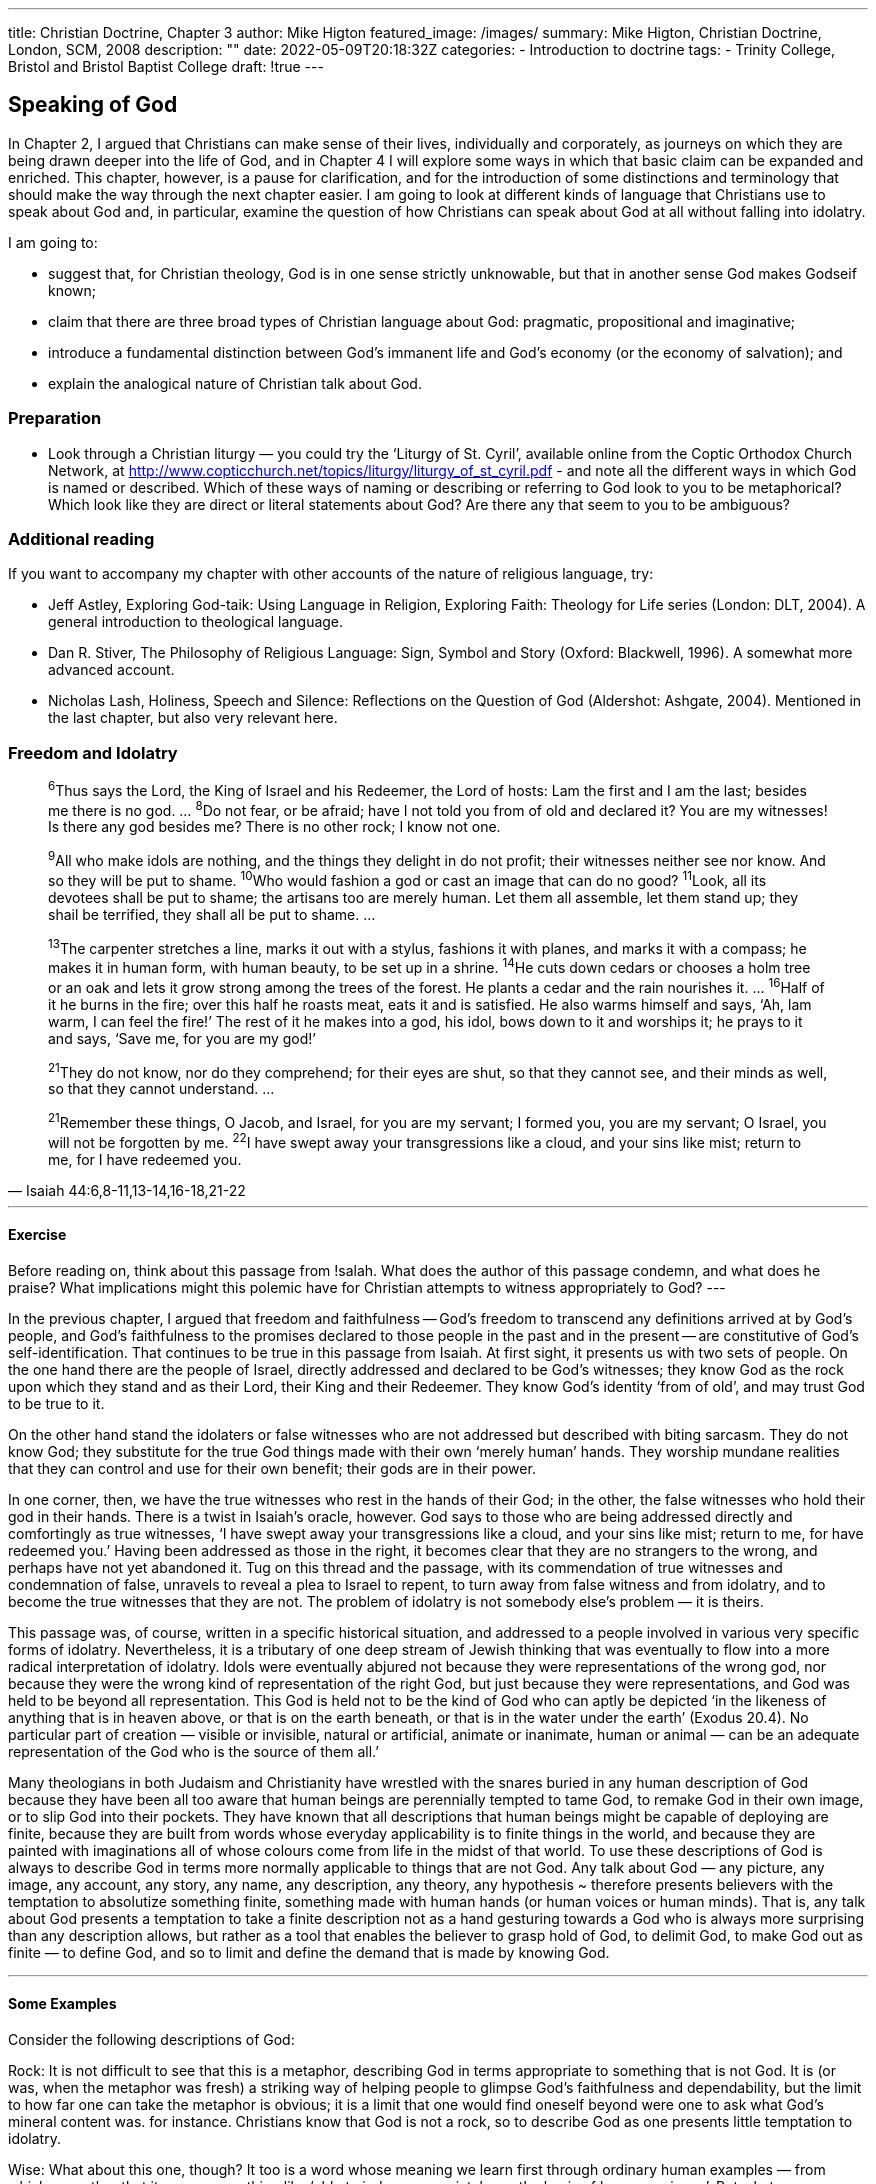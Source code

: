 ---
title: Christian Doctrine, Chapter 3
author: Mike Higton
featured_image: /images/
summary: Mike Higton, Christian Doctrine, London, SCM, 2008
description: ""
date: 2022-05-09T20:18:32Z
categories: 
  - Introduction to doctrine
tags:
  - Trinity College, Bristol and Bristol Baptist College
draft: !true
---
 
## Speaking of God

In Chapter 2, I argued that Christians can make sense of their lives, individually
and corporately, as journeys on which they are being drawn deeper into the life of
God, and in Chapter 4 I will explore some ways in which that basic claim can be
expanded and enriched. This chapter, however, is a pause for clarification, and for
the introduction of some distinctions and terminology that should make the way
through the next chapter easier. I am going to look at different kinds of language
that Christians use to speak about God and, in particular, examine the question of
how Christians can speak about God at all without falling into idolatry.

I am going to:

* suggest that, for Christian theology, God is in one sense strictly unknowable,
but that in another sense God makes Godseif known;
* claim that there are three broad types of Christian language about God: pragmatic, propositional and imaginative;
* introduce a fundamental distinction between God's immanent life and God's
economy (or the economy of salvation); and
* explain the analogical nature of Christian talk about God.

### Preparation

* Look through a Christian liturgy — you could try the ‘Liturgy of St. Cyril’, available
online from the Coptic Orthodox Church Network, at http://www.copticchurch.net/topics/liturgy/liturgy_of_st_cyril.pdf - and note all the different ways in which
God is named or described. Which of these ways of naming or describing or
referring to God look to you to be metaphorical? Which look like they are direct or
literal statements about God? Are there any that seem to you to be ambiguous?

### Additional reading

If you want to accompany my chapter with other accounts of the nature of religious
language, try:

* Jeff Astley, Exploring God-taik: Using Language in Religion, Exploring Faith: Theology for Life series (London: DLT, 2004). A general introduction to theological
language.
* Dan R. Stiver, The Philosophy of Religious Language: Sign, Symbol and Story (Oxford:
Blackwell, 1996). A somewhat more advanced account.
* Nicholas Lash, Holiness, Speech and Silence: Reflections on the Question of God
(Aldershot: Ashgate, 2004). Mentioned in the last chapter, but also very relevant here.

### Freedom and Idolatry

> ^6^Thus says the Lord, the King of Israel and his Redeemer, the Lord of hosts:
Lam the first and I am the last; besides me there is no god. ... ^8^Do not fear,
or be afraid; have I not told you from of old and declared it? You are my
witnesses! Is there any god besides me? There is no other rock; I know not
one.

> ^9^All who make idols are nothing, and the things they delight in do not
profit; their witnesses neither see nor know. And so they will be put to
shame. ^10^Who would fashion a god or cast an image that can do no good?
^11^Look, all its devotees shall be put to shame; the artisans too are merely
human. Let them all assemble, let them stand up; they shail be terrified,
they shall all be put to shame. ...

> ^13^The carpenter stretches a line, marks it out with a stylus, fashions it
with planes, and marks it with a compass; he makes it in human form, with
human beauty, to be set up in a shrine. ^14^He cuts down cedars or chooses a
holm tree or an oak and lets it grow strong among the trees of the forest. He
plants a cedar and the rain nourishes it. ... ^16^Half of it he burns in the fire;
over this half he roasts meat, eats it and is satisfied. He also warms himself
and says, ‘Ah, lam warm, I can feel the fire!’ The rest of it he makes into a
god, his idol, bows down to it and worships it; he prays to it and says, ‘Save
me, for you are my god!’

> ^21^They do not know, nor do they comprehend; for their eyes are shut, so
that they cannot see, and their minds as well, so that they cannot understand. ...

> ^21^Remember these things, O Jacob, and Israel, for you are my servant; I
formed you, you are my servant; O Israel, you will not be forgotten by me.
^22^I have swept away your transgressions like a cloud, and your sins like
mist; return to me, for I have redeemed you.
-- Isaiah 44:6,8-11,13-14,16-18,21-22

---
#### Exercise

Before reading on, think about this passage from !salah. What does the author
of this passage condemn, and what does he praise? What implications might
this polemic have for Christian attempts to witness appropriately to God?
---

In the previous chapter, I argued that freedom and faithfulness -- God’s freedom to transcend any definitions arrived at by God’s people, and God’s faithfulness to the promises declared to those people in the past and in the present
-- are constitutive of God’s self-identification. That continues to be true in this
passage from Isaiah. At first sight, it presents us with two sets of people. On
the one hand there are the people of Israel, directly addressed and declared to
be God's witnesses; they know God as the rock upon which they stand and as
their Lord, their King and their Redeemer. They know God’s identity ‘from of
old’, and may trust God to be true to it.

On the other hand stand the idolaters or false witnesses who are not
addressed but described with biting sarcasm. They do not know God; they
substitute for the true God things made with their own ‘merely human’ hands.
They worship mundane realities that they can control and use for their own
benefit; their gods are in their power.

In one corner, then, we have the true witnesses who rest in the hands of
their God; in the other, the false witnesses who hold their god in their hands.
There is a twist in Isaiah's oracle, however. God says to those who are being
addressed directly and comfortingly as true witnesses, ‘I have swept away
your transgressions like a cloud, and your sins like mist; return to me, for
have redeemed you.’ Having been addressed as those in the right, it becomes
clear that they are no strangers to the wrong, and perhaps have not yet abandoned it. Tug on this thread and the passage, with its commendation of true
witnesses and condemnation of false, unravels to reveal a plea to Israel to
repent, to turn away from false witness and from idolatry, and to become the
true witnesses that they are not. The problem of idolatry is not somebody
else's problem — it is theirs.

This passage was, of course, written in a specific historical situation, and
addressed to a people involved in various very specific forms of idolatry.
Nevertheless, it is a tributary of one deep stream of Jewish thinking that was
eventually to flow into a more radical interpretation of idolatry. Idols were
eventually abjured not because they were representations of the wrong god,
nor because they were the wrong kind of representation of the right God,
but just because they were representations, and God was held to be beyond all
representation. This God is held not to be the kind of God who can aptly be
depicted ‘in the likeness of anything that is in heaven above, or that is on the
earth beneath, or that is in the water under the earth’ (Exodus 20.4). No particular part of creation — visible or invisible, natural or artificial, animate or
inanimate, human or animal — can be an adequate representation of the God
who is the source of them all.’

Many theologians in both Judaism and Christianity have wrestled with the
snares buried in any human description of God because they have been all
too aware that human beings are perennially tempted to tame God, to remake
God in their own image, or to slip God into their pockets. They have known
that all descriptions that human beings might be capable of deploying are
finite, because they are built from words whose everyday applicability is to
finite things in the world, and because they are painted with imaginations
all of whose colours come from life in the midst of that world. To use these
descriptions of God is always to describe God in terms more normally applicable to things that are not God. Any talk about God — any picture, any image,
any account, any story, any name, any description, any theory, any hypothesis
~ therefore presents believers with the temptation to absolutize something
finite, something made with human hands (or human voices or human minds).
That is, any talk about God presents a temptation to take a finite description
not as a hand gesturing towards a God who is always more surprising than
any description allows, but rather as a tool that enables the believer to grasp
hold of God, to delimit God, to make God out as finite — to define God, and so
to limit and define the demand that is made by knowing God.

---
#### Some Examples

Consider the following descriptions of God:

Rock: It is not difficult to see that this is a metaphor, describing God in terms
appropriate to something that is not God. It is (or was, when the metaphor
was fresh) a striking way of helping people to glimpse God’s faithfulness and
dependability, but the limit to how far one can take the metaphor is obvious;
it is a limit that one would find oneself beyond were one to ask what God's
mineral content was. for instance. Christians know that God is not a rock, so
to describe God as one presents little temptation to idolatry.

Wise: What about this one, though? It too is a word whose meaning we learn
first through ordinary human examples — from which we gather that it means
something like ‘able to judge appropriately, on the basis of long experience’.
But what can one make of the idea of God having ‘long experience’, or even of
God weighing up possible courses of action and judging appropriately?’ There
are clear limits to how far this description goes, too — even though, as we shall
see below, descriptions of God as wise or goed or loving don’t work in quite
the same way as the description of God as a rock,

Infinite: This might seem to be a good, abstract word, free from inappropriately
material or human associations. But it, too, is a word whose meaning is learnt
in particular contexts, as part of particular practices. It is possible, after alt,
to give a human (social, material) history of the contexts and practices and
forms of imagination that have surrounded this word's emergence and deveiopment
If one thinks that the word directly describes some characteristic
of God (instead of being, say, a comment upon the inadequacy of all finite
descriptions) one will eventually find that it too has smuggled in contraband
assumptions or illegal connotations — material that properly belongs only on
the creaturely side of the border.

#### Exercise

Return to the liturgy that you jooked at in preparation for this chapter. Would
you now assess differently any of the names or descriptions of God that you
found in it?

---
 
God says ‘I am who I am’ and I am the God of your ancestors’ to the same
people, at the same time. It is not that one category of people, the idolaters,
need to be reminded that God is beyond their false definitions, while another
category of people, true witnesses, can be told to rest content with the
proper definitions that have made it into their possession. This passage from
Isaiah suggests, rather, that there might be an ongoing interplay between the
two messages. On the one hand, the Israelites are told, ‘Here is how God has
defined Godself’; on the other, they are told, ‘The God who has done this is,
and remains, a God who is beyond all definition’ God makes Godself known
— but God cannot be known.

This will seem like a direct contradiction until one realizes that the word
‘know’ has more than one meaning. If, by ‘God can be known’, we mean that
God could be grasped and understood, defined and explained, or that human
beings could gain intellectual mastery over this subject matter, then Christian
theology denies that God can be known even by Christians, even by those to
whom God has revealed Godself. God is, in that sense of the word ‘know’,
radically and inherently unknowable.

For Christians, I said in the previous chapter, the word ‘God’ names the
source of the life of the Christlike love and justice into which they believe
they are being caught up. The relation in which they stand to that source
will not be that of knowing subjects facing a known object, able to define it
or to gain some kind of intellectual mastery over it. Rather, they will stand
as those who are themselves in the process of being mastered by the one
they face, and the forms of language appropriate to this will not be calm
descriptions or abstract definitions, but expressions of praise, thanksgiving
and penitence ~ language squeezed out of them as they find themselves
grasped by God.

#### The unutterability of God
> ‘For if a man cannot look upon the sun, though
it be a very small heavenly body, on account
of its exceeding heat and power, how shall not
a mortal man I be much more unable to face
the glory of God, which is unutterable?”
-- Theophilus of Antioch, To Autolycus*

Consider someone illuminated by a bright light. The light shines on him
and on everything around him, and enables him to see himself and his surroundings in new ways, and so to live in new ways in those surroundings. He
can see the quality of the light by attending to how it shines on the different
surfaces around him, and by paying attention to the way the shadows fall he
can learn from where in the sky above him this light streams. In one sense,
therefore, he can ‘know’ the source by seeing what and how it illuminates.
But if he turns upwards, to face the source itself, the light will be blinding. He
won't be able to see the source itself directly — not so as to see how it works, or
how the light is generated in it. The light outstrips the capacity of his eyes, and
they become useless, even though the searing blindness that he experiences
is itself a sign that he is looking in the right direction. One ancient Christian
writer described this as a ‘brilliant darkness’: a light so bright that it is tantamount to blackness.° Look directly at it and you can see no more than if you
were left wholly in the dark.

This, too, is a metaphor that will only roll so far. Nevertheless, Christian
theologians have often stressed that alongside the kind of knowing of God
that I discussed in the previous chapter, a proper account of the knowledge
of God must include this radical unknowing - this affirmation of the abiding
unknowability of the source. ‘No one has ever seen God’ ( John 4.12; John
1.18); ‘no one shall see me and live’ (Exodus 33.20). And this is no abstract
conclusion forced upon Christians by speculative philosophers, denying
something that Christians would otherwise have cheerfully affirmed, it is,
rather, something that God is believed to have taught and to go on teaching. In the burning bush, in the prophecies of Isaiah, on the cross, God is
weaning Christians from forms of knowing that have the nature of God all
wrong.

#### Bridled minds

> ‘God, indeed, from time to time showed the presence of his divine majesty by
definite signs, so that he might be said to be looked upon face to face. But
all the signs that he ever gave forth aptly conformed to his plan of teaching
and at the same time clearly told men of his incomprehensible essence. For
clouds and smoke and flame (Deuteronomy 4.11) although they were symbols
of heavenly glory, restrained the minds of all, like a bridle placed on them,
from attempting to penetrate too deeply.’
-- John Calvin, Institutes of the Christian Religion®

Yet, Christian theologians have affirmed, God does indeed make Godself known. God reveals Godself, and God’s freedom does not trump God's
faithfulness or promise. The knowledge in question is the kind of knowledge that I discussed in the last chapter: the knowing that is like knowing
a piece of music; the knowing that consists in participation in what God is
doing; the knowing that finds its object most clearly displayed not in an
abstract definition but in an ensemble of lives being made holy. The negative
declaration of God’s unknowability is nothing more than the declaration
that this kind of musical, living, participatory knowledge is the only kind of
knowledge of God available. God makes Godself known, and in that very
process makes known God's unknowability outside of this provision. God
cannot be known in anything other than the ways in which God makes Godself known.

The question remains, however, whether this form of knowing leaves
Christians any kind of speech about God? Does this kind of knowing allow
Christians any direct description or definition of God’s nature? Perhaps appropriately, in a discussion that focuses on forms of language other than direct,
literal description, I am going to begin my answer to that question with an
extended parable.

#### Key points

* All representations of God contain the possibility of idolatry.
* If by ‘know’ we mean ‘grasp fully, define and explain’, then God is
unknowable.
* Christians nevertheless believe that God makes Godself known.

### Acknowledging the sun

There was once a king who sought a counsellor who would understand the
workings of the natural world. Many men and women applied for the post,
but any appearance of knowledge or wisdom crumbled under his questioning, and he sent each of them away. One day, his servants told him that another
applicant had arrived, that she was waiting in the Great Hall - and that she
seemed promising. The king quickly made his way there from his chambers
and, without any greeting, as soon as he had opened the door, he asked her:
‘Tell me, madam, what is the sun’?

‘It is a vast fire, sir, suspended in the emptiness of space’

His face fell. ‘Well then, tell me more. Is there air in space?’

‘No, sir, I don’t believe there is. Ah, I see your problem: fires need air to
burn, so how can the sun be a fire in airless space?’

‘Quite, quite. And what of fuel?’

“Fuel, sir?’

“Yes - fires need fuel. What fuel is burnt by the sun? Where does it come
from?’

‘A good question, sir. I answered hastily ~ the sun, I meant to say, is like
a vast fire, and we may think of it imaginatively as being “suspended” in
space!

‘So can you, then, tell me what the sun really is?’

The woman fell quiet for a while, and then looked up at him with a smile.
‘No, sir, [do not know what the sun really is. At least, I cannot tell you what
the sun really is, but—’ she hesitated for a moment, and then continued, ‘I can
show you. Would you come with me, sir, over to the balcony?’

He was sufficiently intrigued to walk with her through the doors that
opened on the East side of the room, onto the hall balcony. He glanced up
at the morning sun, trying to glimpse something of its true nature — but as
always the glance half-blinded him: he did not see the sun so much as the
dancing spots that the glare left in his eyes. ‘I can barely look at it, madam
--and the same is true of you, I suspect’

‘Of course, sir, but that is not what I meant. Staring at the sun will not
answer your questions about it, But you can feel its warmth, can’t you?’ He
could, even through the breeze. ‘And look out at your kingdom, sir: you may
not be able to look at the sun, but the sun enables you to look at all this. That’s
what the sun is: the source of the warmth on your skin, and the light by which
you see the world. You may not be able to know the nature of the sun directly,
but you can know yourself and your world as bathed in its light’

His grunt might have indicated approval, but after a moment he said, ‘Very
good, madam ~ but that is not enough. Anyone can feel that warmth and see
in that light. I've been hoping to find an expert, someone who can tell me the
suns secrets. I was hoping you might be such an expert

‘No, sir, not me.’ She paused again, and then continued, ‘but I do know
where to find such experts. Look over there, and tell me what you see’ She
pointed out at the landscape spread below them. He looked, and saw nothing
but the spreading fields and his people at work on them. He frowned. ‘Who
out there is an expert on the sun, madam? Don’t play games!’

‘Over there, sir — those people in the fields. They work every day under the
sun, and know what it feels like in every season. They work every day with the
sun, and know when to plant and when to harvest, when to work in the fields,
and when to stay in the shade, how to cover their heads to keep themselves
cool, and how to treat themselves if they get burnt. If you want to know what
the sun is, look at them. Or, better, go out there in the fields with them and
start learning its ways. You won't necessarily find any new words for the sun
in that way — you may still only be able to call it a vast fire hanging in space,
knowing all the while that those words are inadequate ~ but you will know
the sun, nonetheless’

The king thought for a while, caught between a feeling that he was being
cheated of a real answer to his question, and a building admiration for her
response. After a minute or two staring down at the baked fields, he spoke
again. ‘But is there nothing you can say directly about the sun -- no description that you can offer me that is not pictorial and inadequate”

‘Weil, yes, in a way. I have already done so, have I not, by describing what
the sun is not. It may be like a fire, but as you demonstrated a moment ago we
know quite firmly and clearly that it is not a fire in any sense we understand.
More positively, though, I suppose we could also say quite firmly that the sun
is the source of the heat and light that you feel and see with, and that those
people are working with. That is a direct statement about the sun, even if we
don’t know how the sun is the source of these things’

“Yes, yes - but the first is knowledge of what the sun is not, rather than
knowledge of what the sun is.’ He paused, and then continued, ‘And the
second does not really add anything to what you said before: it simply repeats
your claim that the people in the field know the sun. Or rather, it gives the
name “sun” to what the people in the field know. It is really a statement about
their knowing of the sun, isn’t it, not a statement that tells me directly what
the sun is. Is there nothing else you can offer me?”

When she spoke again, it was with a half smile: “Yes, sir, I have one more
thing. Though I do not think it will satisfy you. The people down there in the
fields tell all sorts of stories about the sun: that it is a golden apple thrown each
morning by an imprisoned hero to his no-less imprisoned heroine; that it is a
boat sailing across the sea with a burning sail, that it is ~ yes - a huge fire lit by
the Gods to warm the earth, but that the demons sometimes steal the fuel and
sometimes pile too much back on, trying to freeze or burn the earth. They don’t
seem to mind that the stories contradict one another. But those stories, sir, are
important: they are part of the way in which those people learn how to live with
the sun; they shape their imaginations, and so shape their actions. Because of
those stories, people do know the sun not only in what they do, but in what they
think and say, and their knowledge is true knowledge, sir, even if their words
and stories are not ones that we could claim speak directly of the sun.

‘Will that do, sir?”

The king paused before answering. He was still not satisfied: these were
not the kinds of answers he had been hoping for. But he could not think of
another way of asking his question, and in any case was now too distracted by
the thought that he had no idea what salary it was appropriate to pay to this
woman once he appointed her.

### Pragmatic, propositional and imaginative

In this parable, the prospective counsellor offers the king three ways of speaking about the sun. Those three ways are analogous to three kinds of Christian
talk about God.

The first kind of talk I call ‘pragmatic’ because it is focused on activity”
The prospective counsellor explains to the king that although she cannot tell
him directly about the sun, the workers in the field do know about it - and
their knowledge is shown in the patterns of their activity, the shape of their
lives. She only gives the sketchiest possible outline of the sort of thing she
means ~ they ‘know when to plant and when to harvest, when to work in the
fields, and when to stay in the shade’ ~ but if she had wanted to tell the king
in more detail what the workers know about the sun, she could have done
so by describing their lives, their practices, in more detail. And that is what
Imean by ‘pragmatic’ language: the kind of theological description that, as a
way of speaking indirectly about God, speaks about the shape and texture of
lives that respond to God. Christian theology can speak about the patterns of
Christian life - of prayer, of worship, of mission, of reading, of relating ~ with
the conviction that God is the reality to which that patterned life is a response.
In the previous chapter, this was what I was suggesting: I was refusing to talk
too directly and independently about God’s love, and instead saying that one
must attend to lives that have been and are lived in response to that love. Such
lives, I said, are the best, the most direct language about God that Christians
have: God is known in the lives of all those individuals and communities
who have heard the call of God, who have begun to learn Christlike love and
justice, and who therefore display the identity of God. Pragmatic description of
such lives is therefore the best, most direct way that a theologian’s words can
speak about God. Everything else is commentary.

---
#### Cultural-linguistic theology

The American theologian George Lindbeck has suggested
that Christians be thought of as analogous to a people
who have a distinctive culture, and who speak a
distinctive language. Think of an anthropologist
visiting a remote island tribe whose language and
culture are uncharted. The theologian's job, Lindbeck
suggested, is like the job of this anthropologist:
he must get to know this people's culture and language,
trying to reach the point where he can understand both
the language and the patterns and rules that govern the
culture in which that language is embedded --
discerning the cultural as well as the linguistic
‘grammar’ that shapes this people’s life. Doctrines,
for Lindbeck, are not primarily statements of theories
about God’s nature; they are ways of stating some of
the rules by which this people governs its behaviour.
It is only, he says, the lives that are governed by
these doctrinal rules that should be thought of as
making a claim about the nature of God.*

---

The second kind of language I am calling ‘imaginative’. The prospective
counsellor referred to the stories and metaphors that enable the workers in
the field to pass on their understanding of life in the sun. This richly varied,
extravagantly imaginative language is not mere decoration that could be
abandoned without real loss to the substance of their understanding; it is a
necessary part of how their understanding is shaped. In fact, the use of this
imaginative language is one of the practices by which they relate to the sun:
it is one of the practices that pragmatic language about them will describe.
A pragmatic description will focus on their saying of these things, and the
role taken by that saying in the overall shape of their lives. The imaginative
language itself is the content of what they say: the stories and images and
metaphors and parables that place in a communal store their wisdom about
the sun.

The case with Christian language about God is similar. Christianity boasts
a lush and extravagant growth of imaginative language about God. Such language is not dispensable; it is not mere decoration, or a sop for the hard of
thinking. It shapes the imaginations of those who use it, and so shapes the
lives that they live — and so it plays an indispensable role in sustaining and
shaping the way that their lives respond to God.

Human beings are, after all, imaginative creatures, and inhabit the world
by imagination. To be active in the world requires us to see the stuff around
us not simply as a bewildering variety of pure sense-impressions, but to see
it as a world of objects or circumstances with which we can interact. This
‘seeing as’ is a matter of imagination, and that imagination is shaped by metaphors and parables and stories more powerfully than by apparently direct,
literal description. Staring in front of me now, I see a patch of grey with a
strange, luminous patch of blue within it, and within the patch of blue a white
rectangle speckled with black marks. Or rather, that’s not what I see, unless
I take my glasses off: I actually see a computer monitor, with a blue desktop
pictured on it, and a white document on that desktop, covered with writing.
I see it, in other words, as something I can understand and work with — as
containing possibilities for action. My ability to see it in this way, and so my
ability to engage with it, is shaped by my having learnt various metaphors,
similes and stories: I see the blue desktop as being like a physical desktop,
a space on which I can arrange my work; I see the white patch as a piece of
paper on which I am typing ~ and so on?

In just the same way, one could think, for instance, of Rowan Williams
speaking of God loving ‘the reflection of his love within creation; he cannot bear to be separated from it and goes eagerly in search of it, hungry to
find in the created “other” the reality of his own life and bliss’. Eagerness,
hunger, inability to bear separation ~ these are words fit for finite human
lives, words that are clearly inadequate when applied to God; and yet this
inadequate, extravagant image is one that enables the reader to see the love
of God in a new light, and so to respond to it and live with it in a new way.
By making possible a richer lived response to God, it enables truer reference
to God.

 

The third kind of Janguage I am calling propositional.” It is the kind of language that tries to set down in unambiguous language clear statements of fact
about God. Its statements can then be subjected to careful logical analysis to
see what does and what does not follow from them.

You will have noticed -- and, after the last chapter probably not have been
surprised — that the prospective counsellor is rather evasive about using this
kind of language. There are direct statements in what she says, however, and
they are direct statements that say something about the sun. What she says is,
in fact, full of such statements.

On the one hand, she makes clear claims about what the sun is not, saying for example that ‘it is not a fire in any sense we understand’. Yet she uses
such language to ensure that the king will not be tempted to look for the
wrong kind of statement about the sun. Her propositional statements both
warn against thinking that there are direct, positive ways of speaking about
the sun, and warn against taking imaginative language as if it were literal
description. Nevertheless these statements do convey something, however indirectly, about the sun itself.

On the other hand, she spends a lot of time making the more positive claim
that the king himself in minor ways, and the workers in the fields in richer and
more complex ways, are genuinely responding to the sun. Her explanation of
that is full of direct statements: she says things like, ‘the sun is the source of
the heat and light that you feel and see with, and that those people are working with’, As the king points out, however, what she says simply ‘gives the
name “sun” to what the people in the field know, and it is really a statement
about their knowing of the sun ... not a statement that tells me directly what
the sun is’. Even though her propositional statements do make claims about
the sun, and do so quite definitely and in one sense informatively, the claims
are once again made indirectly.

You may recognize some of what I said in the last chapter and earlier in this
as belonging squarely in this propositional camp. Most obviously, there was
my claim that ‘God’ is the name of the source of the Christlike love and justice
that flows through people’s lives. That is a positive propositional claim, and it
is definitely a claim about God, but it is not itself a direct description of God,
It is a statement about where one can find something like a description of God:
look to the lives of those caught up in God’s life.

On the other hand, there is my negative propositional claim that God’s own
love is beyond human imagination and understanding, like the sun whose
light we can see when it shines on the world around us, but which blinds us
when we look towards it. That is equally clearly a kind of claim about God,
but it is a negative one: it says who or what God is by denying that one’s normal ways of naming and understanding realities in the world work in God's
case.

In the kind of theology I am exploring in this book, propositional language
is most at home in these indirect modes, talking about God by explaining
why in God's case one should not look to one’s normal ways of grasping and
explaining reality but instead should look elsewhere ~ to the lives described
in pragmatic language and to the imaginative language employed in those
lives.

---
#### Propositionalism

Some theologians, of course, believe that propositional claims can do a great
deal more than this. They hold that it is possible to speak much more directly
and much more fully about the nature of God's life in a propositional idiom,
setting down clear definitional statements about who and what God is. The
philosophical theologian Richard Swinburne, for instance, at the start of his
book on The Existence of God, states:

I take the proposition ‘God exists’ (and the equivalent proposition ‘There is
a God’) to be logically equivalent to ‘there exists necessarily a person without a body {i.¢., a spirit) who necessarily is eternal, perfectly free, omnipo
tent, omniscient, perfectly good, and the creator of all things.’

Chapter 2 has already shown what I think of this. I believe it makes better
Christian sense to see this kind of apparently direct, positive claim about God
as in fact a commentary upon or summary of that deeper Christian knowledge
of the love of God that is found in Christian lives.

Let me give an example. if Swinburne is asked to expand on what he means
by ‘omnipotent’, he says:

By God's being omnipotent, I understand that he is able to do whatever it is
logically possible (.e., coherent to suppose) that he can do.

Later in this book (in Chapter 10), when i expand on what I think ‘omnipotent’
means, I say:

if I say, for instance, that ‘God is omnipotent’, I won't understand what that
means by trying to come up with an abstract definition, and then arguing
about what God must be able to do. I will discover what those words mean
as I iearn what it means to live with the trust that there is no situation in
which God's love fails, no reality or extremity in which God's love is extinguished or finally defeated.

That is, I take this sort of apparently direct, positive proposition ‘God is omnipotent’ as no more than a convenient shorthand for something more complex: a ‘pragmatic’ description of a pattern of Christian life and imagination,
coupled with the propositional claim that this aspect of Christian life truly
‘responds’ to God. To treat it as a straightforward definitional claim as Swinburne does is, I believe, to mistake the kind of knowing of God that is available
to human beings.
---

So, there are at least three different kinds of language at work in Christian
theology: pragmatic, imaginative and propositional. Pragmatic language
describes lives; imaginative describes the imaginations of the people living
those lives; and propositional claims comment on the other two, making
direct claims about what those lives and imaginations amount to.

---
#### Exercise

Try putting this threefold division to work. Either keep it in mind as you read
through another chapter of this book, or read some other theology book, asking whether you can distinguish these three kinds of discourse — pragmatic,
imaginative and propositional — and whether it helps to do so.

--- 

#### Key points

* Christian theology involves ‘pragmatic’ language: the description of the
image of God in Christian lives.
* Christian theology involves ‘propositional’ language: statements that aim.
to speak clearly and directly about God.
* Christian theology involves ‘imaginative’ language: description of the
stories and metaphors that help shape Christian imagination, and therefore
Christian life.
* Propositional language, in the kind of theology I am exploring, is mostly
used to lay out ground rules for other ways of referring to God.

### Imananence and economy

One day, when the new counsellor was dining with the king, she reminded
him of their conversation about the sun. ‘Sir’, she said, ‘I have been thinking
further about our knowledge of the sun. I wrote a letter to an astronomer I
know ~ a man who spends all his time either observing the stars and planets,
or developing mathematical models of how they move. He suggested a distinction that I had not thought of before’

‘What distinction is that?’

‘Well, think about the workers in the field, and all the things they know
about the sun’

“Yes, yes: they know about its heat, its light, the patterns of its rising and falling, the changes in its strength throughout the year. We discussed all this.’

‘Well, sir, my astronomer friend pointed out that not everything they know
is of the same kind. The heat that they know, for instance, is truly the heat of
the sun - even if they can have no idea of how the sun produces that heat,
or what the heat of the sun itself is like all the way up at the sun itself. Even
though the bearable heat that they feel, live with and respond to is very dif
ferent from the unimaginable fire of the sun’s own heat, they are right to think
that the sun itself is, in some sense, hot — and to understand that hotness by
analogy with the heat they themselves feel’

“You do like making things complicated, don’t you. I think I understand so
far, though. Carry on!’

‘He pointed out, sir, that many of the other things that the people know
work rather differently. Take the rising and setting of the sun, for instance.

The sun itself does not rise and set; it is thanks to the turning of our world
that we experience the sun as rising and setting, Or the strengthening and
weakening of the sun over the seasons: that has, he says, to do both with the
tilt of our world’s axis, which means that the sun’s path through our skies is at
some times of the year more directly overhead than at other times; and it has
to do with the path that our world takes around the sun, sometimes closer to
the sun and sometimes further away’

‘I see your meaning. These things that the people know, they are facts about
how we and our world relate to the sun, and not facts about the sun itself? Yes,
yes, I see that. Sunset, sunrise, the seasons. Of course the sun itself does not
move up and down; it does not grow hotter in summer and cooler in winter
~ it is constant. But, yes, the path that we take around it is so arranged that we
experience it in these changing ways’

‘Yes, sir’

‘Ah, but has your astronomer friend noted that we take that path because
of the sun, though? If I understand these matters aright, our world is held
on its path around the sun by the sun. The movement we have that makes us
experience the sun as rising and setting, strengthening and weakening, is a
movement arranged by the sun, a movement the sun has given us?"

‘Very good sir! I had not thought of that. I will write to him again at once’
She had learnt already that, even with this genial monarch, a little flattery
now and then was a sensible precaution. After all, she did not want the sun to
set any time soon on her position as counsellor.

This story can help us to make an important distinction, between claims about
the sun as it is experienced in the lives of the people and claims about the sun
as itis in itself, On the one hand, there are what we call ‘economic’ claims, not
because they have anything to do with any financial arrangements, but because of an older sense of the word ‘economy’. It comes from the Greek words
oikos, meaning household, and nomos, meaning law, and could refer to the way
someone puts their domestic affairs in order, the way that someone makes
provision for his or her family. So ‘economic’ claims are, in this context, those
that focus on the patterns into which the sun has arranged the lives of those
who respond to it. How does the sun appear to those people, and how is the
nature of the sun seen in the way that their lives are arranged?

On the other hand, there are ‘immanent’ claims. They are claims about what
the sun itself is truly like, regardless of the position of the people making the
claims. Immanent comes from the Latin immanere, to dwell or remain within,
and can mean both ‘indwelling’ and ‘inherent’. Here it is the latter that is in
view: what properties are really inherent in the sun? What properties dwell
not in the relationship between sun and observer, but in the sun itself?

 
---
#### The ambiguity of immanence

There are two different uses of the word ‘immanent’ in theology, and they
should not be confused. On the one hand, there is the usage I am sketching
at the moment: ‘immanent’ is used in contrast to ‘economic’ to speak about
I what is true of God in and for Godself. On the other hand, ‘immanent’ can also
be used in contrast to ‘transcendent’ to talk about God's presence in and to
God's creation — God's closeness or intimacy to the worid. It is particularly
important not to confuse these two meanings as they are almost direct opposites, one having to do with God considered in abstraction from any relation
I ship to the world, the other having to do precisely with the intimate quality of
that relationship.

---

In my story, claims about the heat of the sun are both economic and immanent.
On the economic side the heat of the sun is something that the people experience, that they know and work with in their daily lives. Yet on the immanent
side the astronomer claims that the people experience this heat from the sun
because the sun is itself hot. The heat that the people experience and the heat
that the sun has in itself might be of vastly different orders of magnitude, and
the sun’s inherent heat might be impossible to imagine properly (no one, after
all, could ever experience it because to experience it would be to die); nevertheless, the two are intimately connected. The sun’s immanent heat produces
the economic heat that the people feel, and because of that connection, the
economic claim that the sun feels hot can become the immanent claim that the
sun is hot.

Claims about the sun rising and setting, however, are only economic. The
people can rightly claim that the sun rises and sets — but what they are
talking about is only the sun-as-seen-from-their-vantage-point, the
sun-as-theyexperience-it. The economic claim ‘the sun rises and sets for
us’ cannot be turned into the immanent claim ‘the sun itself inherently
rises and sets’. Someone who lived not on a rotating planet but on a
planet that always turned the same face towards the sun would not
experience the sun as rising and setting:
it would be a constant presence, always in the same quarter of their sky.

Alongside this talk about the sun that is only economic, and alongside the
talk that is both economic and immanent, could one have talk that is only
immanent? That is, could one have talk about what the sun is inherently like
that was not at the same time talk about some aspect of how the sun appears
in human lives? One might think, perhaps, of the theories of the astrophysicists, which declare that the sun has an inner core taking up about one fifth
of its diameter, that this core has a density of some 150,000 kilograms per
cubic metre, and that it is powered by a fusion reaction that converts hydrogen to helium. Even these, of course, are claims based on empirical data, and
so claims that have their roots in some rather refined aspects of how the sun
appears in our lives. The chains of analysis and disciplined speculation involved in developing these claims from that data are so long and tangled,
however, that there remains very little direct sense in which claims about the
size, density and nature of the sun's core are also claims about how we relate
to and experience the sun. The economic base of these claims has been left so
far behind that they have almost achieved pure immanence.

Of course, no one uses the words ‘immanent’ and ‘economic’ when talking about
the sun: they are theological terms used when talking about God.
‘Economic’ refers to God's ‘economy of salvation’ — the arrangements that God
has made for God’s world, and the knowledge that God’s people have in that
economy of who God is for them: how God appears to them, from their vantage point (a position or vantage point that God has given them). ‘Immanent’,
on the other hand, refers to what God is in Godself; God’s inner or essential
nature ~ what God is like not just when seen from one particular vantage
point, but absolutely.

On page 58, I asked whether Christian theology allows any kind of direct
description or definition of God’s nature. I can now rephrase that question.
Most of what I said in the last chapter was focused on the economic level, in that
it had to do with who God appears to be in the lives of believers, or how the
lives of believers constitute a kind of claim about who God is for us. I have also,
in that chapter and this, been insisting on the unknowability of God — that is,
the idea that direct, clear statements about God's nature are deeply problematic. In other words, I have been denying that God’s immanent life is a reality
that one can easily or straightforwardly talk about. So, the question that faces
us now is, ‘Does Christian theology allow one to say anything about who God
is immanently ~ or does it abandon the attempt, and allow God’s imrnanent life
to remain wholly swathed in mystery?’ I may say, economically, that to learn
to know God is to learn to know oneself and one’s world as bathed in God's
love, and that to know God is to learn to recognize oneself and one’s world as
called to participate in that love. But can I go further, and say that God is love,
immanently - that this love characterizes God's essential nature?

#### Key points

* In theology, ‘economic’ description of God refers to God as he is experienced, learnt and responded to by Christians caught up in the ‘economy of
salvation’.
* God's ‘immanent’ life is what God is in Godself.

### Analogical language

Imagine that you have a CD player with one of those graphic displays on
which there are several columns of coloured lights showing you the levels of
sound being put out at different frequencies. Imagine that you have sucha CD
player in front of you, but that the speakers are disconnected, so that no sound
is audible. Imagine that there is a CD in the player, and that you have pressed
‘play’. No sound comes out, but the display is working, so you see the various
columns of lights pulsating up and down, sometimes staying quite low and
green, sometimes becoming taller and acquiring red tops.

In other words, you have a CD player equipped with visualization equipment, and what you see on that equipment has to do in general with that
equipment’s features, its connections and components. But what you see
when this specific music CD is played is what happens when the connections
and components of this equipment are taken up and used by this music: the
music conforms this equipment to itself, and makes this utterly unmusical
equipment (equipment that plays lights, not sounds) communicate something
of the music.

You could describe the visual display that this equipment produces using
words appropriate to the visual world: ‘This bit of the music is very tall; this
bit has lots of red; in this bit the column tops slope down to the right, in this bit
they slope to the left; in this bit the whole thing is very jumbled up. ...’ These
are the spatial, visual words appropriate to the visual display, and they are
not musical words as such; they don’t tell us directly about the music (unlike
words like ‘loud’ or ‘quiet’ or ‘rumbling’ or ‘deep’). These visual words are adequate to the visual display, but they are decidedly inadequate as descriptions
of the music: what would it mean to say that music was tall, red or sloped?
Were you finally to connect the speakers, the music you would hear would
utterly exceed this visual language that you have now developed for it.

And yet, because the graphical display is a faithful representation of the
music, the description that you offer of it can, in a way, be true of the music.
It is capable of getting hold of something real about the music; there is some
feature of the music, some real feature, that corresponds to each of the words
that you use to describe the display. When the columns are taller on the right
than on the left, that does mean something about the music. When there is a lot
of red on the screen, that does mean something too.

Something a little like that is going on in the move from description of the
economy of salvation to claims about the immanent nature of God. A Christian
can attend to and describe the patterns of the economy — the processes in his~
tory and in her life by which she believes God has addressed the world and
begun to draw it into that love and justice which are God’s life. She can speak
and think about this economy using the pragmatic and imaginative language
appropriate to it: language appropriate to a sequence of events and relationships lived out in time; language appropriate to human imaginations.

She can, however, believe that this economy is like the pulsating of the CD
player's lights: it is a faithful transcription of the melody of God’s immanent
life, a transcription that is true to that life, even though it is a transcription for
a medium utterly different from that life. This transcription does not make
the immanent life of God fully knowable and graspable, any more than flashing lights let one hear a CD’s music ~ but it does make possible some kind
of true knowledge of that life. The full, unimaginable reality of the immanent life of God exceeds the economy just as surely as the music of Beethoven
pouring out of the speakers would exceed the lines of green and red lights
winking on and off on the front of a CD player ~ but she can claim that the
immanent nature of God, while remaining utterly beyond her, is nevertheless
truly given to her in the economy.

This picture of Christian speech about God suggests that one can arrive
at a description that is in some sense true of God, even if the reality that one
is describing so far exceeds one’s ability to describe it that one cannot know
how one’s description is true. This is called ‘analogical’ speech: it works on the
basis that there is an analogy or similarity between what one says using frail
human words and God’s immanent life, even though any such similarity is
qualified by a still greater dissimilarity: the dissimilarity between God’s life
and the life of the world. The heat of the sun that I feel is analogous to the
heat of the sun itself, even though the heat of the sun itself is not something I
could possibly imagine: it exceeds the limits of what could be experienced by
bodies like mine.

On reflection, this might seem a rather useless claim. Of what use is a true
description of God if one cannot know what it means for it to be true — if the
reality to which it points remains ungraspable? Christian theologians have
replied that such description can be of use precisely because the primary purpose of one’s talk about God is not the development of accurate description,
nor the provision of explanatory theories or models of God. Christian talk
about God is an ingredient in the processes by which Christian lives are conformed fo God. The claim that Christian speech about God can, despite God’s
unknowability, be analogically true speech about God's immanent nature is
simply one aspect of the broader claim that Christian life in response to God
can, despite God’s unknowability, be life that is truly being drawn to share in
its own way in the immanent life of God.

The claim, as it were, is that the visual display is genuinely plugged into the
music, such that someone whose attention and language is kept in conformity
to that display is himself (in a sense) plugged into that music. Similarly, by the
grace of God’s action in the economy of salvation, Christian language can be
genuinely plugged in to the music of God’s immanent life, and so Christian
life that is guided and shaped by this language can be genuinely plugged in
to that divine music.

‘The kind of knowledge of God available to human beings, according to this
theology, is not primarily a matter of accurate description or convincing explanation: it is primarily a matter of lives caught up to share in God’s life. But
within that kind of knowing-by-living there can, nevertheless, be a certain
kind of theoretical knowing, a certain kind of ability to describe God, a certain kind of ability to speak the truth about God ~ a way of speaking that, even
though it is limited and inadequate, can be meaningfully claimed to be true.

#### Key points

* Christian theologians have claimed that the economy of salvation is a transcription into creaturely terms of God's immanent life.
* They have claimed that to be caught up in this economy is therefore, in a
sense, to participate in the immanent life of God.
* They have also claimed that the speech about God that the economy makes
possible can be true speech about God's immanent nature.
* Such speech is true only analogically, however, and believers cannot know
how what they say applies to God.

### Love all the way

Why should it be important to make this claim? Once the distinction between
‘economic’ and ‘immanent’ has been made — the distinction between God as
God is in Godself, and God as God appears to or engages with the world—why
should anyone insist that Christian response to God, Christian life in relation
to God, somehow connects with or shares in the immanent life of God?

As my parable about the sun suggests, to say that some claim about God
is purely economic would be to suggest that what one sees of God from this
vantage point might change were one to move to another vantage point. That
is, to say that something is purely economic would be to say that, in principle,
one could be in some time or place or situation or state from which that something would not be true of God — just as one could be on a planet from which
the sun could be seen not to rise and set.

To insist that the claim that ‘God is love’ is not simply economic, but applies
analogically to God’s immanent life, is to claim that there is no imaginable
vantage point from which God will not be seen to be love. There is no place
that one could go to, no time at which one could arrive, no situation in which
one could find oneself, in which God would be anything other than love. God
is love all the way down.

That may sound like the kind of statement that nobody could disagree
with. Yet if you think back to the previous chapter (or if you read on into
the next), you will remember that, for Christian theology, the true meaning of love is found in Jesus of Nazareth. For a Christian theologian, to say
that God is love all the way down is to say that God is Christlike all the way
down. ‘God is Christlike and in him there is no unChristlikeness at all’, as the
twentieth-century Anglican theologian Michael Ramsey said." God, according to Christian theology, is immanently Christlike.

---
#### Against elitism

There is another reason for insisting on the link between an economic understanding of God and God’s immanent life. it is that link that ensures that the
understanding of God found among ordinary believers — the workers in the
fields, who know how to live with and respond to God’s love — is a knowledge
that gets to the heart of who God is. There is not some different kind of knowledge available only to theological experts who have got beyond the economic
level, a knowledge that leaves behind the naive level of ordinary believers and
grapples with the real nature of God. The love of God that ordinary people
know goes all the way down, and the only ‘experts’ are those who know most
deeply that they are loved, and love most deeply themselves. Those are forms
of knowledge that do not necessarily go with academic prowess or ecclesiastical preferment.

--- 

‘To insist that God is love, that God is Christlike, ‘all the way down’ - that
to learn at Christ’s hands the love of God is to learn the immanent heart of
God — is to believe that one need have no hesitation about making a lifelong
commitment to this way of learning God. This is a pathway, Christians trust,
that goes all the way into the heart of God, and travellers along this path will
never reach a time or a place where it peters out and leaves them stranded.
To bind oneself to this pathway, to make the lifelong investment of time and
energy and attention that is involved in taking it with utmost seriousness, is
not to keep oneself to the economic shallows: it leads on, Christians believe,
into the immanent depths.

#### Key point

* To claim that God makes God’s immanent life known in the economy is to
claim that what Christians learn about God in the economy can be trusted
in all times and places.

### The analogy of love

In the light of all this, 1 can say more precisely what is going on when
Christians make the statement, ‘God is love’

1. In the first place, ‘love’ is a word that people learn in the midst of finitude
— by being loved by parents or carers, by reading love stories, by falling in
love, by loving their children, by living their lives. There is no one definition of ‘love’ that captures all of these; rather, people learn to use the word
‘love’ differently, but more or less appropriately, in each of a kaleidoscope
of human activities, situations and relationships. The uses of the word
‘love’ that people learn are not simply ‘univocal’ fall meaning exactly the
same thing); neither are they simply ‘equivocal’ (meaning several completely unconnected things). They are, rather, ‘analogous’: connected by various
degrees of resemblance. ‘Love’ is already a stretchy word.

2. To say ‘God is love’ is to attempt to say something about God’s immanent
life. But to apply this word to God is to stretch it far beyond its ordinary
limits ~ unless one starts imagining that God is simply a big version of
a human being, with emotions and understanding and conumitments that
work in much the same way that ours do. Christians are certainly called
by God’s economy of saivation to imagine God as the one who loves the
world passionately and consumingly, who is so given over to love that there
is nothing in God that is not love. And yet they are also called to imagine
one who loves purely ~ that is, one who loves without selfishness, without
particular interests, without an ego that is fed or advanced by this love. So
although Christians have certainly said that ‘God is love’, and have normally regarded themselves as saying something about God’s immanent life
when they do so, theologians have traditionally argued that Christians do
not (and cannot) know quite what they are saying when they do so; they
cannot imagine quite how love works in the case of God.

3. Nevertheless, Christians are committed to using this word of God because
of what God has done - loving them in Jesus of Nazareth, and beginning
to draw them into Christlike love. That is something that they can grasp;
it happened and happens in the finite world of people and things, which
is the very world for which their words are suited. So Christians say ‘God
is love’, not because they can imagine or define exactly how it is true - not
because they can imagine or define exactly the God. who is loving - but
because they trust God as the ineffable source of the love that encounters
them in Christ, and catches them up into itself.

4. Learning to say ‘God is love’ is therefore inseparable from the process by
which Christians are taught what true love is by being loved truly. The love
shown to them in Christ is not, they believe, simply one more example of
love to set alongside all the others. It is the example of love ~ and learning to
recognize oneself and the world around one as loved by this love begins to
change one’s understanding of (and so practice of) love. This is a love that
one learns by learning to become loving.

5. Christian theologians have therefore affirmed that there is a sense in which
‘love’ is a word used most properly of God (even though they cannot know
how love works in God’s case), God is the source of perfect love, and God's
love is the criterion for all human love. All a person's finite and imperfect
loves are therefore given a standard outside themselves: they are called
to account before God’s love. To say ‘God is love’ is therefore inseparably
bound up with the critique of all one’s other ways of using the word ‘love’
~ both the ways in which one has personally learnt (and sometimes mislearnt) how to love, and the ways in which one’s culture enshrines various
ideas and confusions about love.

---
#### Love in culture

Learning the meaning of love involves a journey into the resources and probjems of our culture. We are surrounded by images of love in books and films
and television programmes and adverts and posters and songs. Some of
them are good and some of them are dreadful; some of them are profound,
and some of them have ~ to use a wonderful phrase from J. K. Rowling — ‘the
emotional range of a teaspoon’.® The journey on which Christians learn what
‘love’ means is a journey into discernment about all these images — a slow
learning to differentiate between the help and the hindrance that each can
offer. The field of ‘theology and culture’ (theological explorations of films
and novels and television programmes and computer games) is not, as is
sometimes suggested, a less-than-serious distraction from the real business
of theology: it is an unavoidable part of learning the meaning of the word
‘God’.

--- 

The statement ‘God is love’ certainly looks like a direct propositional statement about God. And to a certain extent, it does work like one: it conveys a
kind of true information about God. But if my analysis of the nature of this
analogical claim is right, it is not a statement that can be extricated from the
Christian lives and imaginations that are its context. The claim ‘God is love’
cannot be separated from the kinds of reality spoken of in pragmatic and
imaginative Christian language. This is a statement about God’s immanent
life only because it remains a commentary upon that economic reality.

---
#### Communicable and incommunicable

Traditionally, a distinction has been made between ‘communicable’ and ‘incommunicable’ attributes of God. Love is a classic communicable attribute: as
I have been emphasizing, it is an attribute that can in some sense be shared
by God’s creatures. The same would be true for wisdom, justice, faithfulness
and goodness, among many others; all of these work in the same way that
lL have been suggesting ‘love’ works. On the other hand, an incommunicable
attribute would be something like ‘omnipresence’ — an attribute that can’t be
shared by God’s creatures. That does not mean that to speak of God as omnipresent is somehow to capture Ged more directly. God's omnipresence is just
as thoroughly unimaginable as God’s love, and claims about that omnipresence are no less bound up with Christian lives and imagination. To say that
‘God is omnipresent’ is best thought of as a commentary upon Christian lives
lived in the faith that there is nowhere one can go to evade God’s presence,
howhere one can find oneself where God’s love is not at work. There may be
no meaningful sense in which Christians are called to become omnipresent
themselves,” but even an incommunicable attribute like this is something
that is best understood by looking to the patterns of Christian life.

--- 

#### Key points

* To say that ‘God is love’ is to use a stretchy human word.
* To say that ‘God is love’ is to stretch that word beyond its familiar limits.
* To say that ‘God is love’ is to comment upon the way that God appears in.
the economy of salvation.
* Saying that ‘God is love’ is inseparable from the process by which Christians learn the nature of love.
* God's love is the criterion for all human love.

---
#### Going further

1. You can find a clear introduction to the nature of analogy in theological
language in Brian Davies, An introduction to the Philosophy of Religion, 3rd
edn (Oxford: Oxford University Press, 2003), ch. 7. David Burrell’s Analogy
and Philosophical Language (New Haven: Yale University Press, 1979) and
his Aquinas: God and Action (Notre Dame: University of Notre Dame Press,
1979) are worth a look if you want a real mental workout.

2. I have not said very much about the use of metaphor to speak about God.
A good place to start further exploration of this topic is with Janet Martin Soskice, Metaphor and Religious Language (Oxford: Clarendon Press,
4985) and Colin Gunton, The Actuality of Atonement: A Study of Metaphor,
Rationality and the Christian Tradition (Edinburgh: T&1 Clark, 1988), ch. 2:
‘Metaphor and Theological Language’.

3. In discussions of the attributes of God, one in particular has caused a good
deal of controversy: the impassibility of God — which can loosely be thought
of as the idea that God cannot suffer. For a discussion of this attribute, see
Thomas G. Weinandy, Does God Suffer?, new edn (Notre Dame: University
of Notre Dame Press, 2000).

--- 

### Notes

1. I will return to this in my discussion of the doctrine of creation, in Chapter 7.

2. For more on God weighing up courses of action, see Chapter 10.

3. See, for example, Paolo Zellini, A Brief History of Infinity (Harmondsworth: Penguin, 2005), Brian Clegg, A Brief History of Infinity: The Quest to Think the Unthinkable
(London: Constable and Robinson, 2003) or Eli Maor, To Infinity and Beyond: A Cultural
History of the Infinite (Princeton: Princeton University Press, 1987).

4. Theophilus of Antioch, To Autolycus 15, in A. Cleveland Coxe (ed), Ante-Nicene
Fathers, vol. 2 (New York: Christian Literature Company, 1885), p. 90, available online
from the Christian Classics Ethereal Library, http://www.ccel.org/ccel/schaff/anfo2.
v.html.

5. Pseudo-Dionysius the Areopagite, Mystical Theology, 1 (997B) in Pseudo-Dionysius:
The Complete Works, ed. Colm Luibheid (Mahwah, NJ: Paulist, 1987), p. 135. A different translation edited by Arthur Versluis, in which the relevant phrase is translated
as ‘dazzling obscurity’, can be found in Esoierica 2 (2000), pp. 203-11, and is available
online at http://www.esoteric.:msu.edu/Volumell/MysticalTheology.html.

6. John Calvin, Institutes of the Christian Religion, vol, 1, Library of Christian Classics
20, tr. Ford Lewis Battles (London: SCM Press, 1961 [from 1559 Latin textl), 1.11.3, p. 102.
A different translation, by Henry Beveridge (Edinburgh: Calvin Translation Society,
1845-6), is available online at the Christian Classics Ethereal Library, http://www.ccel.org/ccel/calvin/institutes.iv.ii.xii.html,

7. Pragma properly means a thing that has been done, a deed, an act ~ so ‘pragmatic’
means something like ‘related to action’.

8. See George Lindbeck, The Nature of Doctrine: Religion and Theology in a Postliberal
Age (Philadelphia: Westminster, 1984). For a good discussion, see Chad Pecknold,
Transforming Postliberal Theology: George Lindbeck, Pragmatism and Scripture (London:
Continuum, 2005).

9. Graphical User Interfaces for computers are regularly discussed in terms of
the ‘metaphors’ they employ. See, for example, Steven Johnson, ‘Is the computer
desktop an antique: soon, Apple and Microsoft will need new metaphors for their
operating systems’, Slate Magazine (10 Dec 2002), available online at
http://slatemsn.com//?id=2075219.
See also Tim Rohrer, ‘Metaphors we compute by: bringing magic to
interface design’, Online Center for the Cognitive Science of Metaphor, 1995; available
online at http://philosophy.uoregon.edu/metaphor/guigweb.htm.

10. Rowan Williams, Ponder These Things: Praying with Icons of the Virgin (Norwich:
Canterbury Press, 2002), p. 27.

11. If the ‘pragmatic’ category is my way of trying to do justice to the culturallinguistic theology of George Lindbeck, the ‘imaginative’ is my way of trying to do
justice to the work of some theologians normally considered his opponents ~ theologians like David Tracy, whom Lindbeck clumsily labelled ‘experiential expressivists’
(see Lindbeck, The Nature of Doctrine, pp. 31-2). See, for example, David Tracy, The
Analogical Imagination: Christian Theology and the Culture of Pluralism (New York: Cross
road, 1981). ;

12. I toyed with calling this form of language ‘ontological’ (ie. ‘relating to being’),
because it is concerned with the making of direct claims about what (and whether)
God is ~ but that sounded a little precious. It is my way of trying to do justice to at
least some of those that Lindbeck would have labelled ‘cognitivist’ or ‘propositional
ist’ (Lindbeck, The Nature of Doctrine, pp. 16, 92). _—

13. Richard Swinburne, The Existence of God, 2nd edn (Oxford: Oxford University
Press, 2004), p. 7.

14. Swinburne, The Existence of God, p. 7.

15. A.M. Ramsey, God, Christ and the World: A Study in Contemporary Theology (London: SCM Press, 1969), p. 99. This has implications for inter-religious dialogue, as we
shail see: it means (if one takes it seriously) that such dialogue cannot operate by seeking a lowest-common-denominator understanding of God that takes the Christlikeness of God simply as a Christian way of seeing a God who is not inherently Christlike.
In Chapter 12, I will explore the implications that such a claim has for the relationship
between Christianity and other religions — and argue that it need not mean a rigid
Christian exclusivism.

16. J. K. Rowling, Harry Potter and the Order of the Phoenix (London: Bloomsbury,
2003), p. 406. ,

17. Although one could say that the call to proclaim the gospel everywhere is a call
toa certain kind of omnipresence. For more on such proclamation, see Chapter 14, pp.
345-8 below.
